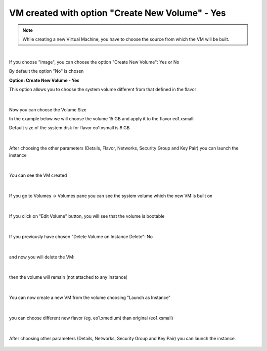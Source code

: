 VM created with option "Create New Volume" - Yes
================================================

.. note::

   While creating a new Virtual Machine, you have to choose the source from which the VM will be built.
   
.. figure:: volyes1.png

|

If you choose "Image", you can choose the option "Create New Volume": Yes or No

By default the option "No" is chosen

**Option: Create New Volume - Yes**

This option allows you to choose the system volume different from that defined in the flavor

.. figure:: volyes2.png

|

Now you can choose the Volume Size

In the example below we will choose the volume 15 GB and apply it to the flavor eo1.xsmall

Default size of the system disk for flavor eo1.xsmall is 8 GB

.. figure:: volyes3.png

|

After choosing the other parameters (Details, Flavor, Networks, Security Group and Key Pair) you can launch the instance

.. figure:: volyes4.png

|

You can see the VM created

.. figure:: volyes5.png

|

If you go to Volumes -> Volumes pane you can see the system volume which the new VM is built on

.. figure:: volyes6.png

|

If you click on "Edit Volume" button, you will see that the volume is bootable

.. figure:: volyes7.png

|

If you previously have chosen "Delete Volume on Instance Delete": No

.. figure:: volyes8.png

|

and now you will delete the VM:

.. figure:: volyes9.png

|

then the volume will remain (not attached to any instance)

.. figure:: volyes10.png

|

You can now create a new VM from the volume choosing "Launch as Instance"

.. figure:: volyes11.png

.. figure:: volyes12.png

.. figure:: volyes13.png

|

you can choose different new flavor (eg. eo1.xmedium) than original  (eo1.xsmall)

.. figure:: volyes14.png

|

After choosing other parameters (Details, Networks, Security Group and Key Pair) you can launch the instance.

.. figure:: volyes15.png

.. figure:: volyes16.png
